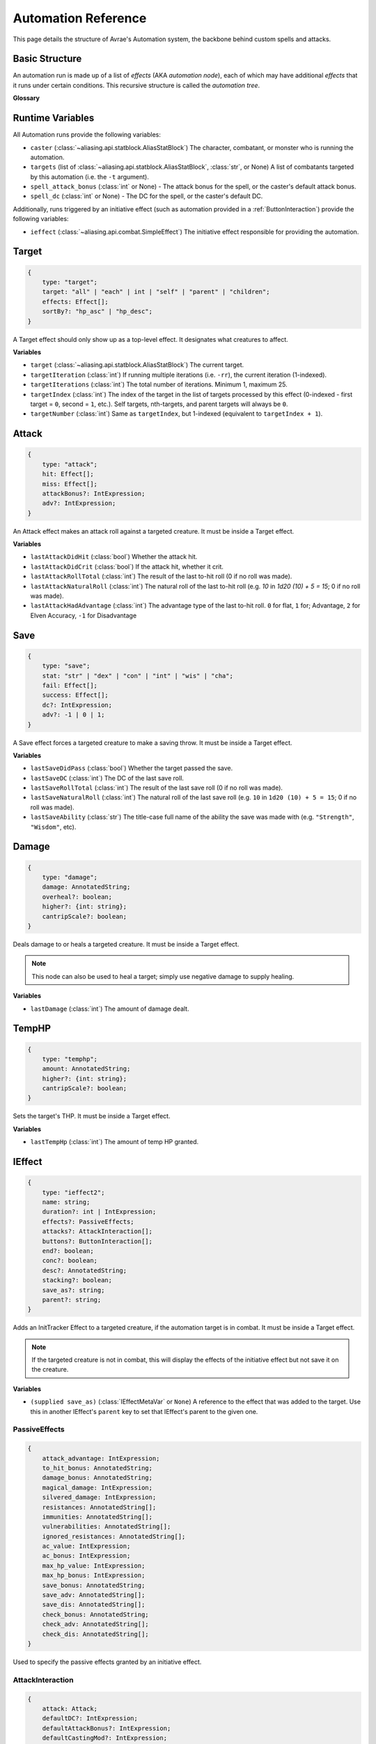 Automation Reference
====================

This page details the structure of Avrae's Automation system, the backbone behind custom spells and attacks.

Basic Structure
---------------
An automation run is made up of a list of *effects* (AKA *automation node*), each of which may have additional *effects*
that it runs under certain conditions. This recursive structure is called the *automation tree*.

**Glossary**

.. data:: automation engine

    The Automation Engine is the code responsible for reading the automation tree and executing it against the current
    game state. It handles rolling the dice, checking against your targets' armor classes, modifying hit points, and
    other game mechanics.

.. data:: automation tree
          automation

    The automation tree (sometimes just called "automation") is the program that the Automation Engine runs. It's made
    up of multiple nodes that all link together to make an attack, action, spell, or more.

.. data:: effect
          node

    A single step of automation - usually, this is a D&D game mechanic like :ref:`rolling to hit<Attack>`,
    :ref:`making a saving throw<Save>`, or :ref:`dealing damage<Damage>`, but this can also be used in more programmatic
    ways to help set up other nodes.

Runtime Variables
-----------------

All Automation runs provide the following variables:

- ``caster`` (:class:`~aliasing.api.statblock.AliasStatBlock`) The character, combatant, or monster who is running the
  automation.
- ``targets`` (list of :class:`~aliasing.api.statblock.AliasStatBlock`, :class:`str`, or None) A list of combatants
  targeted by this automation (i.e. the ``-t`` argument).
- ``spell_attack_bonus`` (:class:`int` or None) - The attack bonus for the spell, or the caster's default attack bonus.
- ``spell_dc`` (:class:`int` or None) - The DC for the spell, or the caster's default DC.

Additionally, runs triggered by an initiative effect (such as automation provided in a :ref:`ButtonInteraction`) provide
the following variables:

- ``ieffect`` (:class:`~aliasing.api.combat.SimpleEffect`) The initiative effect responsible for providing the
  automation.

Target
------
.. code-block:: typescript

    {
        type: "target";
        target: "all" | "each" | int | "self" | "parent" | "children";
        effects: Effect[];
        sortBy?: "hp_asc" | "hp_desc";
    }

A Target effect should only show up as a top-level effect.
It designates what creatures to affect.

.. class:: Target

    .. attribute:: target

        - ``"all"`` or ``"each"`` (actions only): Affects each of the given (by the ``-t`` argument) targets.
        - ``int`` (actions only): Affects the Nth target (1-indexed).
        - ``"self"``: Affects the caster, or the actor the triggering effect is on if run from an IEffect button.
        - ``"parent"`` (IEffect buttons only): If the triggering effect has a parent effect, affects the actor the
          parent effect is on.
        - ``"children"`` (IEffect buttons only): If the triggering effect has any children effects, affects each actor a
          child effect is on.

    .. attribute:: effects

        A list of effects that each targeted creature will be subject to.

    .. attribute:: sortBy

        *optional* - Whether to sort the target list. If not given, targets are processed in the order the ``-t``
        arguments are seen. This does not affect ``self`` targets.

        - ``hp_asc``: Sorts the targets in order of remaining hit points ascending (lowest HP first, None last).
        - ``hp_desc``: Sorts the targets in order of remaining hit points descending (highest HP first, None last).

**Variables**

- ``target`` (:class:`~aliasing.api.statblock.AliasStatBlock`) The current target.
- ``targetIteration`` (:class:`int`) If running multiple iterations (i.e. ``-rr``), the current iteration (1-indexed).
- ``targetIterations`` (:class:`int`) The total number of iterations. Minimum 1, maximum 25.
- ``targetIndex`` (:class:`int`) The index of the target in the list of targets processed by this effect
  (0-indexed - first target = ``0``, second = ``1``, etc.). Self targets, nth-targets, and parent targets will always
  be ``0``.
- ``targetNumber`` (:class:`int`) Same as ``targetIndex``, but 1-indexed (equivalent to ``targetIndex + 1``).

.. _Attack:

Attack
------
.. code-block:: typescript

    {
        type: "attack";
        hit: Effect[];
        miss: Effect[];
        attackBonus?: IntExpression;
        adv?: IntExpression;
    }

An Attack effect makes an attack roll against a targeted creature.
It must be inside a Target effect.

.. class:: Attack:

    .. attribute:: hit

        A list of effects to execute on a hit.

    .. attribute:: miss

        A list of effects to execute on a miss.

    .. attribute:: attackBonus

        *optional* - An IntExpression that details what attack bonus to use (defaults to caster's spell attack mod).

    .. attribute:: adv

        *optional* - An IntExpression that details whether the attack has inherent advantage or not. ``0`` for flat,
        ``1`` for Advantage, ``2`` for Elven Accuracy, ``-1`` for Disadvantage (Default is flat).

**Variables**

- ``lastAttackDidHit`` (:class:`bool`) Whether the attack hit.
- ``lastAttackDidCrit`` (:class:`bool`) If the attack hit, whether it crit.
- ``lastAttackRollTotal`` (:class:`int`) The result of the last to-hit roll (0 if no roll was made).
- ``lastAttackNaturalRoll`` (:class:`int`) The natural roll of the last to-hit roll (e.g. `10` in `1d20 (10) + 5 = 15`;
  0 if no roll was made).
- ``lastAttackHadAdvantage`` (:class:`int`) The advantage type of the last to-hit roll. ``0`` for flat, ``1`` for;
  Advantage, ``2`` for Elven Accuracy, ``-1`` for Disadvantage

.. _Save:

Save
----
.. code-block:: typescript

    {
        type: "save";
        stat: "str" | "dex" | "con" | "int" | "wis" | "cha";
        fail: Effect[];
        success: Effect[];
        dc?: IntExpression;
        adv?: -1 | 0 | 1;
    }

A Save effect forces a targeted creature to make a saving throw.
It must be inside a Target effect.

.. class:: Save

    .. attribute:: stat

        The type of saving throw.

    .. attribute:: fail

        A list of effects to execute on a failed save.

    .. attribute:: success

        A list of effects to execute on a successful save.

    .. attribute:: dc

        *optional* - An IntExpression that details what DC to use (defaults to caster's spell DC).

    .. attribute:: adv

        *optional, default 0* - Whether the saving throw should have advantage by default (``-1`` = disadvantage,
        ``1`` = advantage, ``0`` = no advantage).

**Variables**

- ``lastSaveDidPass`` (:class:`bool`) Whether the target passed the save.
- ``lastSaveDC`` (:class:`int`) The DC of the last save roll.
- ``lastSaveRollTotal`` (:class:`int`) The result of the last save roll (0 if no roll was made).
- ``lastSaveNaturalRoll`` (:class:`int`) The natural roll of the last save roll (e.g. ``10`` in ``1d20 (10) + 5 = 15``;
  0 if no roll was made).
- ``lastSaveAbility`` (:class:`str`) The title-case full name of the ability the save was made with (e.g.
  ``"Strength"``, ``"Wisdom"``, etc).

.. _Damage:

Damage
------
.. code-block:: typescript

    {
        type: "damage";
        damage: AnnotatedString;
        overheal?: boolean;
        higher?: {int: string};
        cantripScale?: boolean;
    }

Deals damage to or heals a targeted creature. It must be inside a Target effect.

.. note::

    This node can also be used to heal a target; simply use negative damage to supply healing.

.. class:: Damage

    .. attribute:: damage

        How much damage to deal.

    .. attribute:: overheal

        .. versionadded:: 1.4.1

        *optional* - Whether this damage should allow a target to exceed its hit point maximum.

    .. attribute:: higher

        *optional* - How much to add to the damage when a spell is cast at a certain level.

    .. attribute:: cantripScale

        *optional* - Whether this roll should scale like a cantrip.

**Variables**

- ``lastDamage`` (:class:`int`) The amount of damage dealt.

TempHP
------
.. code-block:: typescript

    {
        type: "temphp";
        amount: AnnotatedString;
        higher?: {int: string};
        cantripScale?: boolean;
    }

Sets the target's THP. It must be inside a Target effect.

.. class:: TempHP

    .. attribute:: amount

        How much temp HP the target should have.

    .. attribute:: higher

        *optional* - How much to add to the THP when a spell is cast at a certain level.

    .. attribute:: cantripScale

        *optional* - Whether this roll should scale like a cantrip.

**Variables**

- ``lastTempHp`` (:class:`int`) The amount of temp HP granted.

IEffect
-------
.. code-block:: typescript

    {
        type: "ieffect2";
        name: string;
        duration?: int | IntExpression;
        effects?: PassiveEffects;
        attacks?: AttackInteraction[];
        buttons?: ButtonInteraction[];
        end?: boolean;
        conc?: boolean;
        desc?: AnnotatedString;
        stacking?: boolean;
        save_as?: string;
        parent?: string;
    }

Adds an InitTracker Effect to a targeted creature, if the automation target is in combat.
It must be inside a Target effect.

.. note::

    If the targeted creature is not in combat, this will display the effects of the initiative effect but not save
    it on the creature.

.. class:: IEffect

    .. attribute:: name

        The name of the effect to add.

    .. attribute:: duration

        *optional, default infinite* - The duration of the effect, in rounds of combat. If this is negative, creates an
        effect with infinite duration.

    .. attribute:: effects

        *optional, default no effects* - The effects to add. See :ref:`passiveeffects`.

    .. attribute:: attacks

        *optional, default no attacks* - The attacks granted by this effect. See :ref:`attackinteraction`.

    .. attribute:: buttons

        *optional, default no buttons* - The buttons granted by this effect. See :ref:`buttoninteraction`.

    .. attribute:: end

        *optional, default false* - Whether the effect timer should tick on the end of the turn, rather than start.

    .. attribute:: conc

        *optional, default false* - Whether the effect requires concentration.

    .. attribute:: desc

        *optional* - The description of the effect (displays on combatant's turn).

    .. attribute:: stacking

        *optional, default false* - If true and another effect with the same name is found on the target, instead of
        overwriting, add a child effect with name ``{name} x{count}`` and no description, duration, concentration,
        attacks, or buttons.

    .. attribute:: save_as

        *optional, default None* - If supplied, saves an :class:`IEffectMetaVar` to the automation runtime, which can be
        used in another IEffect's ``parent`` key to set its parent to this effect. Must be a valid identifier.

    .. attribute:: parent

        *optional, default None* - If supplied, sets the created effect's parent to the given effect. This must be the
        name of an existing :class:`IEffectMetaVar`.

        If ``parent`` is supplied but the parent effect does not exist, will not set a parent.

        If ``conc`` is true, the given parent effect will take priority over the concentration effect.

        If ``stacking`` is true and a valid stack parent exists, the stack parent will take priority over the given
        parent.

**Variables**

- ``(supplied save_as)`` (:class:`IEffectMetaVar` or ``None``) A reference to the effect that was added to the target.
  Use this in another IEffect's ``parent`` key to set that IEffect's parent to the given one.

.. _passiveeffects:

PassiveEffects
^^^^^^^^^^^^^^

.. code-block:: typescript

    {
        attack_advantage: IntExpression;
        to_hit_bonus: AnnotatedString;
        damage_bonus: AnnotatedString;
        magical_damage: IntExpression;
        silvered_damage: IntExpression;
        resistances: AnnotatedString[];
        immunities: AnnotatedString[];
        vulnerabilities: AnnotatedString[];
        ignored_resistances: AnnotatedString[];
        ac_value: IntExpression;
        ac_bonus: IntExpression;
        max_hp_value: IntExpression;
        max_hp_bonus: IntExpression;
        save_bonus: AnnotatedString;
        save_adv: AnnotatedString[];
        save_dis: AnnotatedString[];
        check_bonus: AnnotatedString;
        check_adv: AnnotatedString[];
        check_dis: AnnotatedString[];
    }

Used to specify the passive effects granted by an initiative effect.

.. class:: PassiveEffects

    .. attribute:: attack_advantage

        *optional, default no advantage* - Whether this effect gives the combatant advantage on all attacks.
        -1 for dis, 1 for adv, 2 for elven accuracy.

    .. attribute:: to_hit_bonus

        *optional* - A bonus that this effect grants to all of the combatant's to-hit rolls.

    .. attribute:: damage_bonus

        *optional* - A bonus that this effect grants to all of the combatant's damage rolls.

    .. attribute:: magical_damage

        *optional, default false* - Whether this effect makes all of the combatant's attacks do magical damage.
        0 for false, anything else for true.

    .. attribute:: silvered_damage

        *optional, default false* - Whether this effect makes all of the combatant's attacks do silvered damage.
        0 for false, anything else for true.

    .. attribute:: resistances

        *optional* - A list of damage types and optionally modifiers (e.g. "fire", "nonmagical slashing") that the
        combatant should be resistant to while this effect is active.

    .. attribute:: immunities

        *optional* - A list of damage types and optionally modifiers (e.g. "fire", "nonmagical slashing") that the
        combatant should be immune to while this effect is active.

    .. attribute:: vulnerabilities

        *optional* - A list of damage types and optionally modifiers (e.g. "fire", "nonmagical slashing") that the
        combatant should be vulnerable to while this effect is active.

    .. attribute:: ignored_resistances

        *optional* - A list of damage types and optionally modifiers (e.g. "fire", "nonmagical slashing") that the
        combatant should *not* be resistant, immune, or vulnerable to while this effect is active.

    .. attribute:: ac_value

        *optional* - A value to set the combatant's armor class to while this effect is active.

        .. note::
            If both ``ac_value`` and ``ac_bonus`` are specified, the resulting value will be equal to
            ``ac_value + ac_bonus``.

            If multiple effects specify ``ac_value``, the highest value will be used.

    .. attribute:: ac_bonus

        *optional* - A bonus added to the combatant's armor class while this effect is active.

    .. attribute:: max_hp_value

        *optional* - A value to set the combatant's maximum hit points to while this effect is active.

        .. note::
            If both ``max_hp_value`` and ``max_hp_bonus`` are specified, the resulting value will be equal to
            ``max_hp_value + max_hp_bonus``.

            If multiple effects specify ``max_hp_value``, the highest value will be used.

    .. attribute:: max_hp_bonus

        *optional* - A bonus added to the combatant's maximum hit points while this effect is active.

    .. attribute:: save_bonus

        *optional* - A bonus that this effect grants to all of the combatant's saving throws.

    .. attribute:: save_adv

        *optional* - A list of stat names (e.g. ``strength``) that the combatant should have advantage on for their
        respective saving throws while this effect is active. Use ``all`` as a stat name to specify all stats.

    .. attribute:: save_dis

        *optional* - A list of stat names (e.g. ``strength``) that the combatant should have disadvantage on for their
        respective saving throws while this effect is active. Use ``all`` as a stat name to specify all stats.

    .. attribute:: check_bonus

        *optional* - A bonus that this effect grants to all of the combatant's skill checks.

    .. attribute:: check_adv

        *optional* - A list of skill names (e.g. ``sleightOfHand``, ``strength``) that the combatant should have
        advantage on for ability checks for while this effect is active. If a base ability is given, the advantage
        will apply to all skills based on that ability (e.g. ``strength`` gives advantage on ``athletics`` checks).
        Use ``all`` as a stat name to specify all skills.

    .. attribute:: check_dis

        *optional* - A list of skill names (e.g. ``sleightOfHand``, ``strength``) that the combatant should have
        disadvantage on for ability checks for while this effect is active. If a base ability is given, the disadvantage
        will apply to all skills based on that ability (e.g. ``strength`` gives disadvantage on ``athletics`` checks).
        Use ``all`` as a stat name to specify all skills.

.. _attackinteraction:

AttackInteraction
^^^^^^^^^^^^^^^^^

.. code-block:: typescript

    {
        attack: Attack;
        defaultDC?: IntExpression;
        defaultAttackBonus?: IntExpression;
        defaultCastingMod?: IntExpression;
    }

Used to specify an attack granted by an initiative effect: some automation that appears in the combatant's
``!action list`` and can be run with a command.

.. class:: AttackInteraction

    .. attribute:: attack

        The Attack model is any valid individual entity as exported by the attack editor on the Avrae Dashboard.
        See :ref:`attack-structure`.

    .. attribute:: defaultDC

        *optional* - The default saving throw DC to use when running the automation. If not provided, defaults to the
        targeted combatant's default spellcasting DC (or any DC specified in the automation). Use this if the effect's
        DC depends on the original caster's DC, rather than the target's DC.

    .. attribute:: defaultAttackBonus

        *optional* - The default attack bonus to use when running the automation. If not provided, defaults to the
        targeted combatant's default attack bonus (or any attack bonus specified in the automation). Use this if the
        effect's attack bonus depends on the original caster's attack bonus, rather than the target's attack bonus.

    .. attribute:: defaultCastingMod

        *optional* - The default spellcasting modifier to use when running the automation. If not provided, defaults to
        the targeted combatant's default spellcasting modifier. Use this if the effect's spellcasting modifier depends
        on the original caster's spellcasting modifier, rather than the target's spellcasting modifier.

.. _buttoninteraction:

ButtonInteraction
^^^^^^^^^^^^^^^^^

.. code-block:: typescript

    {
        automation: Effect[];
        label: AnnotatedString;
        verb?: AnnotatedString;
        style?: IntExpression;
        defaultDC?: IntExpression;
        defaultAttackBonus?: IntExpression;
        defaultCastingMod?: IntExpression;
    }

Used to specify a button that will appear on the targeted combatant's turn and execute some automation when pressed.

.. note::

    Any initiative effects applying an offensive effect to the caster will not be considered when a ButtonInteraction
    is run, to prevent scenarios where an effect granting a damage bonus to the caster increases the damage done by
    a damage over time effect and other similar scenarios.

    You may think of this as a ButtonInteraction's caster being a temporary actor without any active initiative effects.

.. class:: ButtonInteraction

    .. attribute:: automation

        The automation to run when this button is pressed.

    .. attribute:: label

        The label displayed on the button.

    .. attribute:: verb

        *optional, default "uses {label}"* - The verb to use for the displayed output when the button is pressed (e.g.
        "is on fire" would display "NAME is on fire!").

    .. attribute:: style

        *optional, default blurple* - The color of the button (1 = blurple, 2 = grey, 3 = green, 4 = red).

    .. attribute:: defaultDC

        *optional* - The default saving throw DC to use when running the automation. If not provided, defaults to the
        targeted combatant's default spellcasting DC (or any DC specified in the automation). Use this if the effect's
        DC depends on the original caster's DC, rather than the target's DC.

    .. attribute:: defaultAttackBonus

        *optional* - The default attack bonus to use when running the automation. If not provided, defaults to the
        targeted combatant's default attack bonus (or any attack bonus specified in the automation). Use this if the
        effect's attack bonus depends on the original caster's attack bonus, rather than the target's attack bonus.

    .. attribute:: defaultCastingMod

        *optional* - The default spellcasting modifier to use when running the automation. If not provided, defaults to
        the targeted combatant's default spellcasting modifier. Use this if the effect's spellcasting modifier depends
        on the original caster's spellcasting modifier, rather than the target's spellcasting modifier.

Remove IEffect
--------------
.. versionadded:: 4.0.0


.. code-block:: typescript

    {
        type: "remove_ieffect";
        removeParent?: "always" | "if_no_children";
    }

Removes the initiative effect that triggered this automation.
Only works when run in execution triggered by an initiative effect, such as a ButtonInteraction
(see :ref:`buttoninteraction`).

.. class:: RemoveIEffect

    .. attribute:: removeParent

        *optional, default null* - If the removed effect has a parent, whether to remove the parent.

        - ``null`` (default) - Do not remove the parent effect.
        - ``"always"`` - If the removed effect has a parent, remove it too.
        - ``"if_no_children"`` - If the removed effect has a parent and its only remaining child was the removed effect,
          remove it too.

**Variables**

No variables are exposed.

Roll
----
.. code-block:: typescript

    {
        type: "roll";
        dice: AnnotatedString;
        name: string;
        higher?: {int: string};
        cantripScale?: boolean;
        hidden?: boolean;
    }

Rolls some dice and saves the result in a variable. Displays the roll and its name in a Meta field, unless
``hidden`` is ``true``.

.. class:: Roll

    .. attribute:: dice

        An AnnotatedString detailing what dice to roll.

    .. attribute:: name

        The variable name to save the result as.

    .. attribute:: higher

        *optional* - How much to add to the roll when a spell is cast at a certain level.

    .. attribute:: cantripScale

        *optional* - Whether this roll should scale like a cantrip.

    .. attribute:: hidden

        *optional* - If ``true``, won't display the roll in the Meta field, or apply any bonuses from the ``-d``
        argument.

**Variables**

- ``(supplied name)`` (:class:`RollEffectMetaVar`) The result of the roll.
    - You can use this in an AnnotatedString to retrieve the simplified result of the roll. Using this variable in an
      AnnotatedString will always return a string that itself can be rolled.
    - You can use this in an IntExpression to retrieve the roll total.
    - You can compare this variable against a number to determine if the total of the roll equals that number.
- ``lastRoll`` (:class:`int`) The integer total of the roll.

Text
----
.. code-block:: typescript

    {
        type: "text";
        text: AnnotatedString | AbilityReference;
    }

Outputs a short amount of text in the resulting embed.

.. class:: Text

    .. attribute:: text

        Either:

        - An AnnotatedString (the text to display).
        - An AbilityReference (see :ref:`AbilityReference`). Displays the ability's description in whole.

.. _set-variable:


Set Variable
------------
.. versionadded:: 2.7.0

.. code-block:: typescript

    {
        type: "variable";
        name: string;
        value: IntExpression;
        higher?: {int: IntExpression};
        onError?: IntExpression;
    }

Saves the result of an ``IntExpression`` to a variable without displaying anything.

.. class:: SetVariable

    .. attribute:: name

        The name of the variable to save.

    .. attribute:: value

        The value to set the variable to.

    .. attribute:: higher

        *optional* - What to set the variable to instead when a spell is cast at a higher level.

    .. attribute:: onError

        *optional* - If provided, what to set the variable to if the normal value would throw an error.

Condition (Branch)
------------------
.. versionadded:: 2.7.0

.. code-block:: typescript

    {
        type: "condition";
        condition: IntExpression;
        onTrue: Effect[];
        onFalse: Effect[];
        errorBehaviour?: "true" | "false" | "both" | "neither" | "raise";
    }

Run certain effects if a certain condition is met, or other effects otherwise. AKA "branch" or "if-else".

.. class:: Condition

    .. attribute:: condition

        The condition to check.

    .. attribute:: onTrue

        The effects to run if ``condition`` is ``True`` or any non-zero value.

    .. attribute:: onFalse

        The effects to run if ``condition`` is ``False`` or ``0``.

    .. attribute:: errorBehaviour

        How to behave if the condition raises an error:

        - ``"true"``: Run the ``onTrue`` effects.
        - ``"false"``: Run the ``onFalse`` effects. (*default*)
        - ``"both"``: Run both the ``onTrue`` and ``onFalse`` effects, in that order.
        - ``"neither"``: Skip this effect.
        - ``"raise"``: Raise the error and halt execution.

Use Counter
-----------
.. versionadded:: 2.10.0

.. code-block:: typescript

    {
        type: "counter";
        counter: string | SpellSlotReference | AbilityReference;
        amount: IntExpression;
        allowOverflow?: boolean;
        errorBehaviour?: "warn" | "raise" | "ignore";
    }

Uses a number of charges of the given counter, and displays the remaining amount and delta.

.. note::
    Regardless of the current target, this effect will always use the *caster's* counter/spell slots!

.. class:: UseCounter

    .. attribute:: counter

        The name of the counter to use (case-sensitive, full match only), or a reference to a spell slot
        (see :ref:`SpellSlotReference`).

    .. attribute:: amount

        The number of charges to use. If negative, will add charges instead of using them.

    .. attribute:: allowOverflow

        *optional, default False* - If False, attempting to overflow/underflow a counter (i.e. use more charges than
        available or add charges exceeding max) will error instead of clipping to bounds.

    .. attribute:: errorBehaviour

        *optional, default "warn"* - How to behave if modifying the counter raises an error:

        - ``"warn"``: Automation will continue to run, and any errors will appear in the output. (*default*)
        - ``"raise"``: Raise the error and halt execution.
        - ``"ignore"``: All errors are silently consumed.

        Some, but not all, possible error conditions are:

        - The target does not have counters (e.g. they are a monster)
        - The counter does not exist
        - ``allowOverflow`` is false and the new value is out of bounds

**Variables**

- ``lastCounterName`` (:class:`str`) The name of the last used counter. If it was a spell slot, the level of the slot (safe to cast to int, i.e. ``int(lastCounterName)``). (``None`` on error).
- ``lastCounterRemaining`` (:class:`int`) The remaining charges of the last used counter (0 on error).
- ``lastCounterUsedAmount`` (:class:`int`) The amount of the counter successfully used.
- ``lastCounterRequestedAmount`` (:class:`int`) The amount of the counter requested to be used (i.e. the amount
  specified by automation or requested by ``-amt``, regardless of the presence of the ``-i`` arg).

.. _SpellSlotReference:

SpellSlotReference
^^^^^^^^^^^^^^^^^^

.. code-block:: typescript

    {
        slot: number | IntExpression;
    }

.. class:: SpellSlotReference

    .. attribute:: slot

        The level of the spell slot to reference (``[1..9]``).

.. _AbilityReference:

AbilityReference
^^^^^^^^^^^^^^^^

.. code-block:: typescript

    {
        id: number;
        typeId: number;
    }

In most cases, an ``AbilityReference`` should not be constructed manually; use the Automation editor to select an
ability instead. A list of valid abilities can be retrieved from the API at ``/gamedata/limiteduse``.

.. note::
    The Automation Engine will make a best effort at discovering the appropriate counter to use for the
    given ability - in most cases this won't affect the chosen counter, but in some cases, it may
    lead to some unexpected behaviour. Some examples of counter discovery include:

    - Choosing ``Channel Divinity (Paladin)`` may discover a counter granted by the Cleric's Channel Divinity feature
    - Choosing ``Breath Weapon (Gold)`` may discover a counter for a breath weapon of a different color
    - Choosing ``Sorcery Points (Sorcerer)`` may discover a counter granted by the Metamagic Adept feat

.. class:: AbilityReference

    .. attribute:: id

        The ID of the ability referenced.

    .. attribute:: typeId

        The DDB entity type ID of the ability referenced.

Cast Spell
----------
.. versionadded:: 2.11.0

.. code-block:: typescript

    {
        type: "spell";
        id: int;
        level?: int;
        dc?: IntExpression;
        attackBonus?: IntExpression;
        castingMod?: IntExpression;
    }

Executes the given spell's automation as if it were immediately cast. Does not use a spell
slot to cast the spell. Can only be used at the root of automation. Cannot be used inside a spell's automation.

This is usually used in features that cast spells using alternate resources (i.e. Use Counter, Cast Spell).

.. class:: CastSpell

    .. attribute:: id

        The DDB entity id of the spell to cast. Use the Automation Editor to select a spell or the
        ``/gamedata/spells`` API endpoint to retrieve a list of valid spell IDs.

    .. attribute:: level

        *optional* - The (slot) level to cast the spell at.

    .. attribute:: dc

        *optional* - The saving throw DC to use when casting the spell. If not provided, defaults to the caster's
        default spellcasting DC (or any DC specified in the spell automation).

    .. attribute:: attackBonus

        *optional* - The spell attack bonus to use when casting the spell. If not provided, defaults to the caster's
        default spell attack bonus (or any attack bonus specified in the spell automation).

    .. attribute:: castingMod

        *optional* - The spellcasting modifier to use when casting the spell. If not provided, defaults to the caster's
        default spellcasting modifier.

**Variables**

No variables are exposed.

Ability Check
-------------
.. versionadded:: 4.0.0

.. code-block:: typescript

    {
        type: "check";
        ability: string | string[];
        contestAbility?: string | string[];
        dc?: IntExpression;
        success?: Effect[];
        fail?: Effect[];
        contestTie?: "fail" | "success" | "neither";
        adv?: -1 | 0 | 1;
    }

An Ability Check effect forces a targeted creature to make an ability check, optionally as a contest against the caster.
It must be inside a Target effect.

.. class:: Check

    .. attribute:: ability

        The ability to make a check for. Must be one of or a list of the following:

        .. code-block:: text

            "acrobatics"
            "animalHandling"
            "arcana"
            "athletics"
            "deception"
            "history"
            "initiative"
            "insight"
            "intimidation"
            "investigation"
            "medicine"
            "nature"
            "perception"
            "performance"
            "persuasion"
            "religion"
            "sleightOfHand"
            "stealth"
            "survival"
            "strength"
            "dexterity"
            "constitution"
            "intelligence"
            "wisdom"
            "charisma"

        If multiple skills are specified, uses the highest modifier of all the specified skills.

    .. attribute:: contestAbility

        *optional* - Which ability of the caster's to make a contest against.
        Must be one of or a list of the valid skills listed above.
        If multiple skills are specified, uses the highest modifier of all the specified skills.

        Mutually exclusive with ``dc``.

    .. attribute:: dc

        *optional* - An IntExpression that specifies the check's DC. If neither ``dc`` nor ``contestAbility`` is given,
        the check will not run either the ``fail`` or ``success`` nodes.

        Mutually exclusive with ``contestAbility``.

    .. attribute:: success

        *optional* - A list of effects to execute on a successful check or if the **target** wins the contest.
        Requires the *contestAbility* or *dc* attribute to be set.

    .. attribute:: fail

        *optional* - A list of effects to execute on a failed check or if the **target** loses the contest.
        Requires the *contestAbility* or *dc* attribute to be set.

    .. attribute:: contestTie

        *optional, default success* - Which list of effects to run if the ability contest results in a tie.

    .. attribute:: adv

        *optional, default 0* - Whether the check should have advantage by default (``-1`` = disadvantage,
        ``1`` = advantage, ``0`` = no advantage).

**Variables**

- ``lastCheckRollTotal`` (:class:`int`) The result of the last check roll (0 if no roll was made).
- ``lastCheckNaturalRoll`` (:class:`int`) The natural roll of the last check roll (e.g. ``10`` in
  ``1d20 (10) + 5 = 15``; 0 if no roll was made).
- ``lastCheckAbility`` (:class:`str`) The title-case full name of the rolled skill (e.g. ``"Animal Handling"``,
  ``"Arcana"``).
- ``lastCheckDidPass`` (:class:`bool` or ``None``) If a DC was given, whether the target succeeded the check.
  If a contest was specified, whether the target won the contest.
  ``None`` if no or contest given.
- ``lastCheckDC`` (:class:`int` or ``None``) If a DC was given, the DC of the last save roll. ``None`` if no DC given.

*Contest Variables*

- ``lastContestRollTotal`` (:class:`int` or ``None``) The result of the caster's contest roll; ``None`` if no contest
  was made.
- ``lastContestNaturalRoll`` (:class:`int` or ``None``) The natural roll of the caster's contest roll (e.g. ``10`` in
  ``1d20 (10) + 5 = 15``; ``None`` if no contest was made).
- ``lastContestAbility`` (:class:`str` or ``None``) The title-case full name of the skill the caster rolled
  (e.g. ``"Animal Handling"``, ``"Arcana"``). ``None`` if no contest was made.
- ``lastContestDidTie`` (:class:`bool`) Whether a ability contest resulted in a tie.

AnnotatedString
---------------
An AnnotatedString is a string that can access saved variables.
To access a variable, surround the name in brackets (e.g. ``{damage}``).
Available variables include:

- implicit variables from Effects (see relevant effect for a list of variables it provides)
- any defined in a ``Roll`` or ``Set Variable`` effect
- all variables from the :ref:`cvar-table`

This will replace the bracketed portion with the value of the meta variable.

To perform math inside an AnnotatedString, surround the formula with two curly braces
(e.g. ``{{floor(dexterityMod+spell)}}``).

IntExpression
-------------
An IntExpression is similar to an AnnotatedString in its ability to use variables and functions. However, it has the
following differences:

- Curly braces around the expression are not required
- An IntExpression can only contain one expression
- The result of an IntExpression must be an integer.

These are valid IntExpressions:

- ``8 + proficiencyBonus + dexterityMod``
- ``12``
- ``floor(level / 2)``

These are *not* valid IntExpressions:

- ``1d8``
- ``DC {8 + proficiencyBonus + dexterityMod}``


Examples
--------

Attack
^^^^^^

A normal attack:

.. code-block:: json

    [
      {
        "type": "target",
        "target": "each",
        "effects": [
          {
            "type": "attack",
            "attackBonus": "dexterityMod + proficiencyBonus",
            "hit": [
              {
                "type": "damage",
                "damage": "1d10[piercing]"
              }
            ],
            "miss": []
          }
        ]
      }
    ]

Save
^^^^

A spell that requires a Dexterity save for half damage:

.. code-block:: json

    [
      {
        "type": "roll",
        "dice": "8d6[fire]",
        "name": "damage",
        "higher": {
          "4": "1d6[fire]",
          "5": "2d6[fire]",
          "6": "3d6[fire]",
          "7": "4d6[fire]",
          "8": "5d6[fire]",
          "9": "6d6[fire]"
        }
      },
      {
        "type": "target",
        "target": "all",
        "effects": [
          {
            "type": "save",
            "stat": "dex",
            "fail": [
              {
                "type": "damage",
                "damage": "{damage}"
              }
            ],
            "success": [
              {
                "type": "damage",
                "damage": "({damage})/2"
              }
            ]
          }
        ]
      },
      {
        "type": "text",
        "text": "Each creature in a 20-foot radius must make a Dexterity saving throw. A target takes 8d6 fire damage on a failed save, or half as much damage on a successful one."
      }
    ]

Attack & Save
^^^^^^^^^^^^^

An attack from a poisoned blade:

.. code-block:: json

    [
      {
        "type": "target",
        "target": "each",
        "effects": [
          {
            "type": "attack",
            "attackBonus": "strengthMod + proficiencyBonus",
            "hit": [
              {
                "type": "damage",
                "damage": "1d10[piercing]"
              },
              {
                "type": "save",
                "stat": "con",
                "dc": "12",
                "fail": [
                  {
                    "type": "damage",
                    "damage": "1d6[poison]"
                  }
                ],
                "success": []
              }
            ],
            "miss": []
          }
        ]
      },
      {
        "type": "text",
        "text": "On a hit, a target must make a DC 12 Constitution saving throw or take 1d6 poison damage."
      }
    ]

Draining Attack
^^^^^^^^^^^^^^^

An attack that heals the caster for half the amount of damage dealt:

.. code-block:: json

    [
      {
        "type": "variable",
        "name": "lastDamage",
        "value": "0"
      },
      {
        "type": "target",
        "target": "each",
        "effects": [
          {
            "type": "attack",
            "attackBonus": "charismaMod + proficiencyBonus",
            "hit": [
              {
                "type": "damage",
                "damage": "3d6[necrotic]"
              }
            ],
            "miss": []
          }
        ]
      },
      {
        "type": "target",
        "target": "self",
        "effects": [
          {
            "type": "damage",
            "damage": "-{lastDamage}/2 [heal]"
          }
        ]
      },
      {
        "type": "text",
        "text": "On a hit, the target takes 3d6 necrotic damage, and you regain hit points equal to half the amount of necrotic damage dealt."
      }
    ]

Target Health-Based
^^^^^^^^^^^^^^^^^^^

A spell that does different amounts of damage based on whether or not the target is damaged:

.. code-block:: json

    [
      {
        "type": "target",
        "target": "each",
        "effects": [
          {
            "type": "save",
            "stat": "wis",
            "fail": [
              {
                "type": "condition",
                "condition": "target.hp < target.max_hp",
                "onTrue": [
                  {
                    "type": "damage",
                    "damage": "1d8 [necrotic]"
                  }
                ],
                "onFalse": [
                  {
                    "type": "damage",
                    "damage": "1d4 [necrotic]"
                  }
                ],
                "errorBehaviour": "both"
              }
            ],
            "success": []
          }
        ]
      },
      {
        "type": "text",
        "text": "The target must succeed on a Wisdom saving throw or take 1d4 necrotic damage. If the target is missing any of its hit points, it instead takes 1d8 necrotic damage."
      }
    ]

Area Vampiric Drain
^^^^^^^^^^^^^^^^^^^

An effect that heals the caster for the total damage dealt to all targets:

.. code-block:: json

    [
      {
        "type": "variable",
        "name": "totalDamage",
        "value": "0"
      },
      {
        "type": "target",
        "target": "each",
        "effects": [
          {
            "type": "damage",
            "damage": "1d6 [necrotic]"
          },
          {
            "type": "variable",
            "name": "totalDamage",
            "value": "totalDamage + lastDamage"
          }
        ]
      },
      {
        "type": "target",
        "target": "self",
        "effects": [
          {
            "type": "damage",
            "damage": "-{totalDamage} [heal]"
          }
        ]
      },
      {
        "type": "text",
        "text": "Each creature within 10 feet of you takes 1d6 necrotic damage. You regain hit points equal to the sum of the necrotic damage dealt."
      }
    ]

Damage Over Time Effect
^^^^^^^^^^^^^^^^^^^^^^^

An effect that lights the target on fire, adding two buttons on their turn to take the fire damage and douse themselves.

.. code-block::

    [
      {
        "type": "target",
        "target": "each",
        "effects": [
          {
            "type": "ieffect2",
            "name": "Burning",
            "buttons": [
              {
                "label": "Burning",
                "verb": "is on fire",
                "style": "4",
                "automation": [
                  {
                    "type": "target",
                    "target": "self",
                    "effects": [
                      {
                        "type": "damage",
                        "damage": "1d6 [fire]"
                      }
                    ]
                  },
                  {
                    "type": "text",
                    "text": "At the start of each of the target's turns, the target takes 1d6 fire damage."
                  }
                ]
              },
              {
                "label": "Douse",
                "verb": "puts themself out",
                "automation": [
                  {
                    "type": "remove_ieffect"
                  },
                  {
                    "type": "text",
                    "text": "The target can use an action to put themselves out."
                  }
                ]
              }
            ]
          }
        ]
      }
    ]


.. _attack-structure:

Custom Attack Structure
-----------------------

.. code-block:: typescript

    {
        _v: 2;
        name: string;
        automation: Effect[];
        verb?: string;
        proper?: boolean;
        criton?: number;
        phrase?: string;
        thumb?: string;
        extra_crit_damage?: string;
        activation_type?: number;
    }

In order to use Automation, it needs to be contained within a custom attack or spell. We recommend building these on
the `Avrae Dashboard <https://avrae.io/dashboard/characters>`_, but if you wish to write a custom attack by hand, the
structure is documented here.

Hand-written custom attacks may be written in JSON or YAML and imported using the ``!a import`` command.

.. class:: AttackModel

    .. attribute:: _v

        This must always be set to ``2``.

    .. attribute:: name

        The name of the attack.

    .. attribute:: automation

        The automation of the attack: a list of effects (documented above).

    .. attribute:: verb

        *optional, default "attacks with"* - The verb to use in attack title displays.

    .. attribute:: proper

        *optional, default false* - Whether or not the attack's name is a proper noun. Affects title displays.

    .. attribute:: criton

        *optional* - The natural roll (or higher) this attack should crit on. For example, ``criton: 18`` would cause
        this attack to crit on a natural roll of 18, 19, or 20.

    .. attribute:: phrase

        *optional* - A short snippet of flavor text to display when this attack is used.

    .. attribute:: thumb

        *optional* - A URL to an image to display in a thumbnail when this attack is used.

    .. attribute:: extra_crit_damage

        *optional* - How much extra damage to deal when this attack crits, in addition to normal crit rules such as
        doubling damage dice. For example, if this attack normally deals 1d6 damage with ``extra_crit_damage: "1d8"``,
        it will deal 2d6 + 1d8 damage on a crit.

    .. attribute:: activation_type

        *optional* - What action type to display this attack as in an action list (such as ``!a list``).

        .. code-block:: text

            ACTION = 1
            NO_ACTION = 2
            BONUS_ACTION = 3
            REACTION = 4
            MINUTE = 6
            HOUR = 7
            SPECIAL = 8
            LEGENDARY = 9
            MYTHIC = 10
            LAIR = 11


Specifying Class Feature DC Bonuses
-------------
.. versionadded:: 4.1.0

You can grant bonuses to your class Saving Throw DCs by creating a cvar: ``XDCBonus`` (``WarlockDCBonus``, ``BloodHunterDCBonus``, ``MonkDCBonus``, etc).

This is to account for items such as the Dragonhide Belt, which adds a flat +1/2/3 bonus to the save DC for your class.

.. note::
    ``XDCBonus`` is not generated by the the sheet itself, but is instead set by the user. It will grant the given bonus to the save DC of actions for that class.
    You can set it with ``!cvar XDCBonus #``, such as ``!cvar MonkDCBonus 2``, or with Draconic using :meth:`~aliasing.api.AliasCharacter.set_cvar`.

    This cvar should be an integer, or it could cause the automation to not run.

To account for this in your automations, use the :ref:`set-variable` node, with a value of ``XDCBonus`` and an onError of 0.

.. code-block::

    {
      "type": "variable",
      "name": "BloodHunterDCBonus",
      "value": "BloodHunterDCBonus",
      "onError": "0"
    }

Then, when you set your save DC's in that automation, add ``+XDCBonus`` to the DC total.

.. code-block::

    {
        "type": "save",
        "stat": "str",
        "dc": "8+proficiencyBonus+intelligenceMod+BloodHunterDCBonus",
        "fail": [],
        "success": []
    }